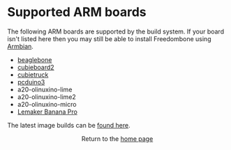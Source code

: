 #+TITLE:
#+AUTHOR: Bob Mottram
#+EMAIL: bob@freedombone.net
#+KEYWORDS: freedombone, arm board, SBC, single board computer
#+DESCRIPTION: List of supported ARM boards
#+OPTIONS: ^:nil toc:nil
#+HTML_HEAD: <link rel="stylesheet" type="text/css" href="freedombone.css" />

#+attr_html: :width 80% :height 10% :align center
[[file:images/logo.png]]

* Supported ARM boards

The following ARM boards are supported by the build system. If your board isn't listed here then you may still be able to install Freedombone using [[./armbian.html][Armbian]].

 - [[./downloads/v31/freedombone-beaglebone-armhf.img.xz][beaglebone]]
 - [[./downloads/v31/freedombone-cubieboard2-armhf.img.xz][cubieboard2]]
 - [[./downloads/v31/freedombone-cubietruck-armhf.img.xz][cubietruck]]
 - [[./downloads/v31/freedombone-pcduino3-armhf.img.xz][pcduino3]]
 - a20-olinuxino-lime
 - a20-olinuxino-lime2
 - a20-olinuxino-micro
 - [[http://www.lemaker.org/product-bananapro-index.html][Lemaker Banana Pro]]

The latest image builds can be [[./downloads/current][found here]].

#+BEGIN_EXPORT html
<center>
Return to the <a href="index.html">home page</a>
</center>
#+END_EXPORT
